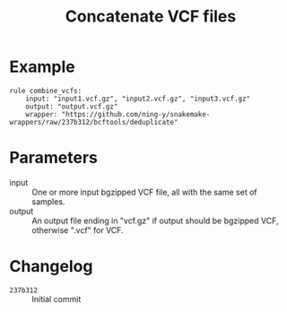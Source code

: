 #+TITLE: Concatenate VCF files

* Example

#+begin_src
rule combine_vcfs:
    input: "input1.vcf.gz", "input2.vcf.gz", "input3.vcf.gz"
    output: "output.vcf.gz"
    wrapper: "https://github.com/ning-y/snakemake-wrappers/raw/237b312/bcftools/deduplicate"
#+end_src

* Parameters

- input ::
  One or more input bgzipped VCF file, all with the same set of samples.
- output ::
  An output file ending in "vcf.gz" if output should be bgzipped VCF, otherwise ".vcf" for VCF.

* Changelog

- ~237b312~ :: Initial commit

